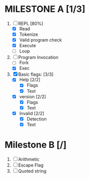 * MILESTONE A [1/3]
  1. [-] REPL [80%]
     - [X] Read
     - [X] Tokenize
     - [X] Valid program check
     - [X] Execute
     - [ ] Loop
  2. [-] Program Invocation
     - [ ] Fork
     - [X] Exec
  3. [X] Basic flags: [3/3]
     - [X] Help [2/2]
       - [X] Flags
       - [X] Text
     - [X] version [2/2]
       - [X] Flags
       - [X] Text
     - [X] Invalid [2/2]
       - [X] Detection
       - [X] Text

* Milestone B [/]
  1. [ ] Arithmetic
  2. [ ] Escape Flag
  3. [ ] Quoted string
